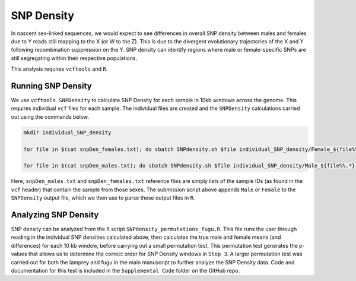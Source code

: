 ===========
SNP Density
===========

In nascent sex-linked sequences, we would expect to see differences in overall SNP density between males and females due to Y reads still mapping to the X (or W to the Z). This is due to the divergent evolutionary trajectories of the X and Y following recombination suppression on the Y. SNP density can identify regions where male or female-specific SNPs are still segregating within their respective populations.

This analysis requires ``vcftools`` and ``R``.

Running SNP Density
-------------------

We use ``vcftools SNPDensity`` to calculate SNP Density for each sample in 10kb windows across the genome.  This requires individual ``vcf`` files for each sample. The individual files are created and the ``SNPDensity`` calculations carried out using the commands below.


.. code-block:: console

    mkdir individual_SNP_density

    for file in $(cat snpDen_females.txt); do sbatch SNPdensity.sh $file individual_SNP_density/Female_${file%%.*}.vcf biallelic_filtered_PASS_fugu_14M_13F.vcf.gz; sleep 0.1; done

    for file in $(cat snpDen_males.txt); do sbatch SNPdensity.sh $file individual_SNP_density/Male_${file%%.*}.vcf biallelic_filtered_PASS_fugu_14M_13F.vcf.gz; sleep 0.1; done

Here, ``snpDen_males.txt`` and ``snpDen_females.txt`` reference files are simply lists of the sample IDs (as found in the ``vcf`` header) that contain the sample from those sexes. The submission script above appends ``Male`` or ``Female`` to the ``SNPDensity`` output file, which we then use to parse these output files in ``R``.


Analyzing SNP Density
---------------------

SNP density can be analyzed from the ``R`` script ``SNPdensity_permutations_fugu.R``. This file runs the user through reading in the individual SNP densities calculated above, then calculates the true male and female means (and differences) for each 10 kb window, before carrying out a small permutation test. This permutation test generates the p-values that allows us to determine the correct order for SNP Density windows in ``Step 3``. A larger permutation test was carried out for both the lamprey and fugu in the main manuscript to further analyze the SNP Density data. Code and documentation for this test is included in the ``Supplemental Code`` folder on the GitHub repo.
